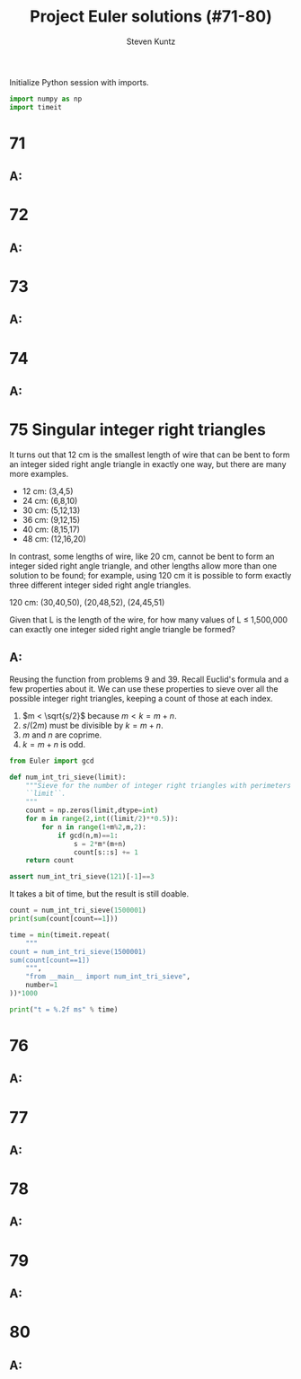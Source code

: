 #+TITLE: Project Euler solutions (#71-80)
#+AUTHOR: Steven Kuntz
#+EMAIL: stevenjkuntz@gmail.com
#+OPTIONS: num:nil toc:1
#+PROPERTY: header-args:jupyter-python :session py :results raw drawer

Initialize Python session with imports.

#+begin_src python :results none
import numpy as np
import timeit
#+end_src

* 71
** A:
* 72
** A:
* 73
** A:
* 74
** A:
* 75 Singular integer right triangles
It turns out that 12 cm is the smallest length of wire that can be bent to form
an integer sided right angle triangle in exactly one way, but there are many
more examples.

- 12 cm: (3,4,5)
- 24 cm: (6,8,10)
- 30 cm: (5,12,13)
- 36 cm: (9,12,15)
- 40 cm: (8,15,17)
- 48 cm: (12,16,20)

In contrast, some lengths of wire, like 20 cm, cannot be bent to form an integer
sided right angle triangle, and other lengths allow more than one solution to be
found; for example, using 120 cm it is possible to form exactly three different
integer sided right angle triangles.

120 cm: (30,40,50), (20,48,52), (24,45,51)

Given that L is the length of the wire, for how many values of L ≤ 1,500,000 can
exactly one integer sided right angle triangle be formed?

** A:
Reusing the function from problems 9 and 39. Recall Euclid's formula and a few
properties about it. We can use these properties to sieve over all the possible
integer right triangles, keeping a count of those at each index.

\begin{eqnarray*}
a & = & k(m^2-n^2) \\
b & = & 2kmn \\
c & = & k(m^2+n^2) \\
s & = & a+b+c \\
  & = & 2km^2+2kmn \\
  & = & 2km(m+n)
\end{eqnarray*}

1) \(m < \sqrt{s/2}\) because \(m < k = m+n\).
2) \(s/(2m)\) must be divisible by \(k = m+n\).
3) \(m\) and \(n\) are coprime.
4) \(k = m+n\) is odd.

#+begin_src python
from Euler import gcd

def num_int_tri_sieve(limit):
    """Sieve for the number of integer right triangles with perimeters less than
    ``limit``.
    """
    count = np.zeros(limit,dtype=int)
    for m in range(2,int((limit/2)**0.5)):
        for n in range(1+m%2,m,2):
            if gcd(n,m)==1:
                s = 2*m*(m+n)
                count[s::s] += 1
    return count

assert num_int_tri_sieve(121)[-1]==3
#+end_src

#+RESULTS:

It takes a bit of time, but the result is still doable.

#+begin_src python
count = num_int_tri_sieve(1500001)
print(sum(count[count==1]))

time = min(timeit.repeat(
    """
count = num_int_tri_sieve(1500001)
sum(count[count==1])
    """,
    "from __main__ import num_int_tri_sieve",
    number=1
))*1000

print("t = %.2f ms" % time)
#+end_src

#+RESULTS:
: 161667
: t = 308.11 ms

* 76
** A:
* 77
** A:
* 78
** A:
* 79
** A:
* 80
** A:
            
